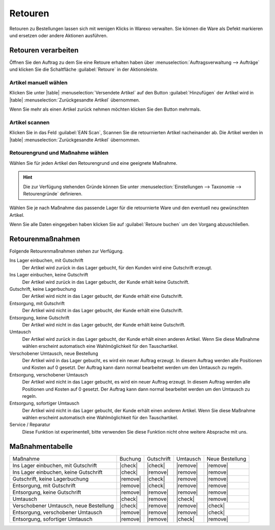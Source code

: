 Retouren
########

Retouren zu Bestellungen lassen sich mit wenigen Klicks in Warexo verwalten. 
Sie können die Ware als Defekt markieren und ersetzen oder andere Aktionen ausführen.

Retouren verarbeiten
~~~~~~~~~~~~~~~~~~~~

Öffnen Sie den Auftrag zu dem Sie eine Retoure erhalten haben über :menuselection:`Auftragsverwaltung --> Aufträge` 
und klicken Sie die Schaltfläche :guilabel:`Retoure` in der Aktionsleiste.

Artikel manuell wählen
^^^^^^^^^^^^^^^^^^^^^^

Klicken Sie unter |table| :menuselection:`Versendete Artikel` auf den Button :guilabel:`Hinzufügen`  
der Artikel wird in |table| :menuselection:`Zurückgesandte Artikel` übernommen. 

Wenn Sie mehr als einen Artikel zurück nehmen möchten klicken Sie den Button mehrmals.


Artikel scannen
^^^^^^^^^^^^^^^

Klicken Sie in das Feld :guilabel:`EAN Scan`, Scannen Sie die retournierten Artikel nacheinander ab. 
Die Artikel werden in |table| :menuselection:`Zurückgesandte Artikel` übernommen.

Retourengrund und Maßnahme wählen
^^^^^^^^^^^^^^^^^^^^^^^^^^^^^^^^^

Wählen Sie für jeden Artikel den Retourengrund und eine geeignete Maßnahme. 

.. hint:: Die zur Verfügung stehenden Gründe können Sie unter :menuselection:`Einstellungen --> Taxonomie --> Retourengründe` definieren.  

Wählen Sie je nach Maßnahme das passende Lager für die retournierte Ware und den eventuell neu gewünschten Artikel.

Wenn Sie alle Daten eingegeben haben klicken Sie auf :guilabel:`Retoure buchen` um den Vorgang abzuschließen.

Retourenmaßnahmen
~~~~~~~~~~~~~~~~~~~~

Folgende Retourenmaßnahmen stehen zur Verfügung.

Ins Lager einbuchen, mit Gutschrift
    Der Artikel wird zurück in das Lager gebucht, für den Kunden wird eine Gutschrift erzeugt.

Ins Lager einbuchen, keine Gutschrift
    Der Artikel wird zurück in das Lager gebucht, der Kunde erhält keine Gutschrift.

Gutschrift, keine Lagerbuchung
    Der Artikel wird nicht in das Lager gebucht, der Kunde erhält eine Gutschrift.

Entsorgung, mit Gutschrift
    Der Artikel wird nicht in das Lager gebucht, der Kunde erhält eine Gutschrift.

Entsorgung, keine Gutschrift
    Der Artikel wird nicht in das Lager gebucht, der Kunde erhält keine Gutschrift.

Umtausch
    Der Artikel wird zurück in das Lager gebucht, der Kunde erhält einen anderen Artikel.
    Wenn Sie diese Maßnahme wählen erscheint automatisch eine Wahlmöglichkeit für den Tauschartikel.

Verschobener Umtausch, neue Bestellung
    Der Artikel wird in das Lager gebucht, es wird ein neuer Auftrag erzeugt. In diesem
    Auftrag werden alle Positionen und Kosten auf 0 gesetzt. Der Auftrag kann dann normal bearbeitet
    werden um den Umtausch zu regeln.
    
Entsorgung, verschobener Umtausch
    Der Artikel wird nicht in das Lager gebucht, es wird ein neuer Auftrag erzeugt. In diesem
    Auftrag werden alle Positionen und Kosten auf 0 gesetzt. Der Auftrag kann dann normal bearbeitet
    werden um den Umtausch zu regeln.

Entsorgung, sofortiger Umtausch
    Der Artikel wird nicht in das Lager gebucht,  der Kunde erhält einen anderen Artikel.
    Wenn Sie diese Maßnahme wählen erscheint automatisch eine Wahlmöglichkeit für den Tauschartikel.

Service / Reparatur
    Diese Funktion ist experimentell, bitte verwenden Sie diese Funktion nicht ohne weitere Absprache mit uns.

Maßnahmentabelle
~~~~~~~~~~~~~~~~~~~~

+----------------------------------------+----------+------------+----------+-----------------+
| Maßnahme                               |  Buchung | Gutschrift | Umtausch | Neue Bestellung |
+----------------------------------------+----------+------------+----------+-----------------+
| Ins Lager einbuchen, mit Gutschrift    |  |check| |   |check|  | |remove| |     |remove|    |
+----------------------------------------+----------+------------+----------+-----------------+
| Ins Lager einbuchen, keine Gutschrift  |  |check| |  |remove|  | |remove| |     |remove|    |
+----------------------------------------+----------+------------+----------+-----------------+
| Gutschrift, keine Lagerbuchung         | |remove| |   |check|  | |remove| |     |remove|    |
+----------------------------------------+----------+------------+----------+-----------------+
| Entsorgung, mit Gutschrift             | |remove| |   |check|  | |remove| |     |remove|    |
+----------------------------------------+----------+------------+----------+-----------------+
| Entsorgung, keine Gutschrift           | |remove| |  |remove|  | |remove| |     |remove|    |
+----------------------------------------+----------+------------+----------+-----------------+
| Umtausch                               |  |check| |  |remove|  |  |check| |     |remove|    |
+----------------------------------------+----------+------------+----------+-----------------+
| Verschobener Umtausch, neue Bestellung |  |check| |  |remove|  | |remove| |     |check|     |
+----------------------------------------+----------+------------+----------+-----------------+
| Entsorgung, verschobener Umtausch      | |remove| |  |remove|  | |remove| |     |check|     |
+----------------------------------------+----------+------------+----------+-----------------+
| Entsorgung, sofortiger Umtausch        | |remove| |  |remove|  |  |check| |     |remove|    |
+----------------------------------------+----------+------------+----------+-----------------+
